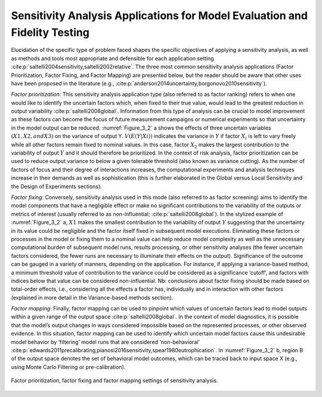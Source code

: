 Sensitivity Analysis Applications for Model Evaluation and Fidelity Testing
###########################################################################

Elucidation of the specific type of problem faced shapes the specific objectives of applying a sensitivity analysis, as well as methods and tools most appropriate and defensible for each application setting :cite:p:`saltelli2004sensitivity,saltelli2002relative`. The three most common sensitivity analysis applications (Factor Prioritization, Factor Fixing, and Factor Mapping) are presented below, but the reader should be aware that other uses have been proposed in the literature (e.g., :cite:p:`anderson2014uncertainty,borgonovo2010sensitivity`).

*Factor prioritization*: This sensitivity analysis application type (also referred to as factor ranking) refers to when one would like to identify the uncertain factors which, when fixed to their true value, would lead to the greatest reduction in output variability :cite:p:`saltelli2008global`. Information from this type of analysis can be crucial to model improvement as these factors can become the focus of future measurement campaigns or numerical experiments so that uncertainty in the model output can be reduced. :numref:`Figure_3_2` a shows the effects of three uncertain variables :math:`(X1, X2, and X3)` on the variance of output Y. :math:`V(E(Y|Xi))` indicates the variance in :math:`Y` if factor :math:`X_i` is left to vary freely while all other factors remain fixed to nominal values. In this case, factor :math:`X_2` makes the largest contribution to the variability of output :math:`Y` and it should therefore be prioritized. In the context of risk analysis, factor prioritization can be used to reduce output variance to below a given tolerable threshold (also known as variance cutting). As the number of factors of focus and their degree of interactions increases, the computational experiments and analysis techniques increase in their demands as well as sophistication (this is further elaborated in the Global versus Local Sensitivity and the Design of Experiments sections).

*Factor fixing*: Conversely, sensitivity analysis used in this mode (also referred to as factor screening) aims to identify the model components that have a negligible effect or make no significant contributions to the variability of the outputs or metrics of interest (usually referred to as non-influential; :cite:p:`saltelli2008global`). In the stylized example of :numref:`Figure_3_2` a, :math:`X1` makes the smallest contribution to the variability of output :math:`Y` suggesting that the uncertainty in its value could be negligible and the factor itself fixed in subsequent model executions. Eliminating these factors or processes in the model or fixing them to a nominal value can help reduce model complexity as well as the unnecessary computational burden of subsequent model runs, results processing, or other sensitivity analyses (the fewer uncertain factors considered, the fewer runs are necessary to illuminate their effects on the output). Significance of the outcome can be gauged in a variety of manners, depending on the application. For instance, if applying a variance-based method, a minimum threshold value of contribution to the variance could be considered as a significance ‘cutoff’, and factors with indices below that value can be considered non-influential. Nb: conclusions about factor fixing should be made based on total-order effects, i.e., considering all the effects a factor has, individually and in interaction with other factors (explained in more detail in the Variance-based methods section).

*Factor mapping*: Finally, factor mapping can be used to pinpoint which values of uncertain factors lead to model outputs within a given range of the output space :cite:p:`saltelli2008global`. In the context of model diagnostics, it is possible that the model’s output changes in ways considered impossible based on the represented processes, or other observed evidence. In this situation, factor mapping can be used to identify which uncertain model factors cause this undesirable model behavior by ‘filtering’ model runs that are considered ‘non-behavioral’ :cite:p:`edwards2011precalibrating,pianosi2016sensitivity,spear1980eutrophication`. In :numref:`Figure_3_2` b, region B of the output space denotes the set of behavioral model outcomes, which can be traced back to input space X (e.g., using Monte Carlo Filtering or pre-calibration).

.. _Figure_3_2:
.. figure:: _static/figure3_2_factor_mapping.png
    :alt: Figure 3.2
    :width: 500px
    :align: center

    Factor prioritization, factor fixing and factor mapping settings of sensitivity analysis.
